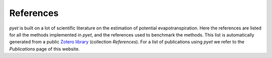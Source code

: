 References
==========

*pyet* is built on a lot of scientific literature on the estimation of potential evapotranspiration. Here the
references are listed for all the methods implemented in *pyet*, and the references used to benchmark the methods. This
list is automatically generated from a public
`Zotero library <https://www.zotero.org/groups/4846265/pyet>`_ (collection `References`). For a list of
publications using *pyet* we refer to the `Publications` page of this website.


.. bibliography:: references.bib
    :all:


